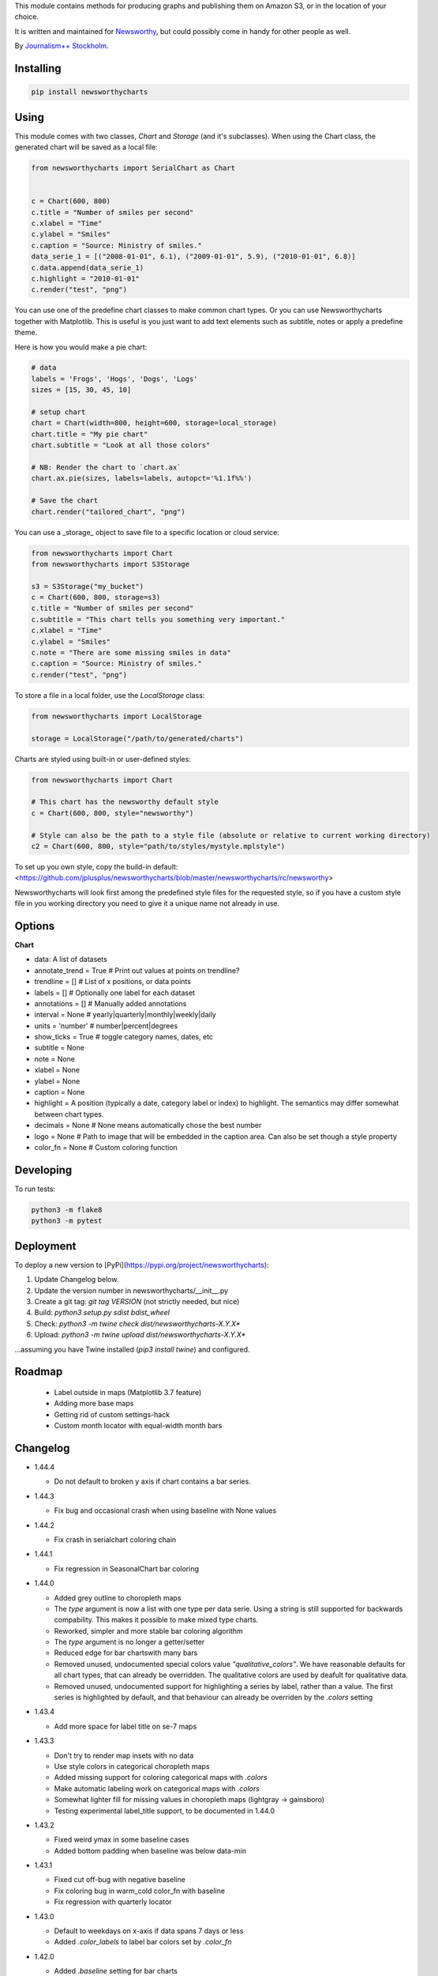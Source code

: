 This  module contains methods for producing graphs and publishing them on Amazon S3, or in the location of your choice.

It is written and maintained for `Newsworthy <https://www.newsworthy.se/en/>`_, but could possibly come in handy for other people as well.

By `Journalism++ Stockholm <http://jplusplus.org/sv>`_.

Installing
----------

.. code-block:: bash

  pip install newsworthycharts


Using
-----

This module comes with two classes, `Chart` and `Storage` (and it's subclasses).
When using the Chart class, the generated chart will be saved as a local file:

.. code-block:: python3

  from newsworthycharts import SerialChart as Chart


  c = Chart(600, 800)
  c.title = "Number of smiles per second"
  c.xlabel = "Time"
  c.ylabel = "Smiles"
  c.caption = "Source: Ministry of smiles."
  data_serie_1 = [("2008-01-01", 6.1), ("2009-01-01", 5.9), ("2010-01-01", 6.8)]
  c.data.append(data_serie_1)
  c.highlight = "2010-01-01"
  c.render("test", "png")

You can use one of the predefine chart classes to make common chart types. Or you can use Newsworthycharts together with Matplotlib. This is useful is you just want to add text elements such as subtitle, notes or apply a predefine theme.

Here is how you would make a pie chart:

.. code-block:: python3

  # data
  labels = 'Frogs', 'Hogs', 'Dogs', 'Logs'
  sizes = [15, 30, 45, 10]

  # setup chart
  chart = Chart(width=800, height=600, storage=local_storage)
  chart.title = "My pie chart"
  chart.subtitle = "Look at all those colors"

  # NB: Render the chart to `chart.ax`
  chart.ax.pie(sizes, labels=labels, autopct='%1.1f%%')

  # Save the chart
  chart.render("tailored_chart", "png")

You can use a _storage_ object to save file to
a specific location or cloud service:

.. code-block:: python3

  from newsworthycharts import Chart
  from newsworthycharts import S3Storage

  s3 = S3Storage("my_bucket")
  c = Chart(600, 800, storage=s3)
  c.title = "Number of smiles per second"
  c.subtitle = "This chart tells you something very important."
  c.xlabel = "Time"
  c.ylabel = "Smiles"
  c.note = "There are some missing smiles in data"
  c.caption = "Source: Ministry of smiles."
  c.render("test", "png")


To store a file in a local folder, use the `LocalStorage` class:

.. code-block:: python3

  from newsworthycharts import LocalStorage

  storage = LocalStorage("/path/to/generated/charts")

Charts are styled using built-in or user-defined styles:

.. code-block:: python3

  from newsworthycharts import Chart

  # This chart has the newsworthy default style
  c = Chart(600, 800, style="newsworthy")

  # Style can also be the path to a style file (absolute or relative to current working directory)
  c2 = Chart(600, 800, style="path/to/styles/mystyle.mplstyle")

To set up you own style, copy the build-in default: <https://github.com/jplusplus/newsworthycharts/blob/master/newsworthycharts/rc/newsworthy>

Newsworthycharts will look first among the predefined style files for the requested style, so if you have a custom style file in you working directory you need to give it a unique name not already in use.

Options
-------

**Chart**

- data: A list of datasets
- annotate_trend = True  # Print out values at points on trendline?
- trendline = []  # List of x positions, or data points
- labels = []  # Optionally one label for each dataset
- annotations = []  # Manually added annotations
- interval = None  # yearly|quarterly|monthly|weekly|daily
- units = 'number'  # number|percent|degrees
- show_ticks = True  # toggle category names, dates, etc
- subtitle = None
- note = None
- xlabel = None
- ylabel = None
- caption = None
- highlight = A position (typically a date, category label or index) to highlight. The semantics may differ somewhat between chart types.
- decimals = None  # None means automatically chose the best number
- logo = None  # Path to image that will be embedded in the caption area. Can also be set though a style property
- color_fn = None  # Custom coloring function


Developing
----------

To run tests:

.. code-block:: python3

  python3 -m flake8
  python3 -m pytest

Deployment
----------

To deploy a new version to [PyPi](https://pypi.org/project/newsworthycharts):

1. Update Changelog below.
2. Update the version number in newsworthycharts/__init__.py
3. Create a git tag: `git tag VERSION` (not strictly needed, but nice)
4. Build: `python3 setup.py sdist bdist_wheel`
5. Check: `python3 -m twine check dist/newsworthycharts-X.Y.X*`
6. Upload: `python3 -m twine upload dist/newsworthycharts-X.Y.X*`

...assuming you have Twine installed (`pip3 install twine`) and configured.

Roadmap
-------
  - Label outside in maps (Matplotlib 3.7 feature)
  - Adding more base maps
  - Getting rid of custom settings-hack
  - Custom month locator with equal-width month bars


Changelog
---------

- 1.44.4
  
  - Do not default to broken y axis if chart contains a bar series.

- 1.44.3
  
  - Fix bug and occasional crash when using baseline with None values

- 1.44.2
  
  - Fix crash in serialchart coloring chain

- 1.44.1
  
  - Fix regression in SeasonalChart bar coloring

- 1.44.0
  
  - Added grey outline to choropleth maps
  - The `type` argument is now a list with one type per data serie. Using a string is still supported for backwards compability. This makes it possible to make mixed type charts.
  - Reworked, simpler and more stable bar coloring algorithm
  - The `type` argument is no longer a getter/setter
  - Reduced edge for bar chartswith many bars
  - Removed unused, undocumented special colors value `"qualitative_colors"`. We have reasonable defaults for all chart types, that can already be overridden. The qualitative colors are used by deafult for qualitative data.
  - Removed unused, undocumented support for highlighting a series by label, rather than a value. The first series is highlighted by default, and that behaviour can already be overriden by the `.colors` setting

- 1.43.4

  - Add more space for label title on se-7 maps

- 1.43.3

  - Don't try to render map insets with no data
  - Use style colors in categorical choropleth maps
  - Added missing support for coloring categorical maps with `.colors`
  - Make automatic labeling work on categorical maps with `.colors`
  - Somewhat lighter fill for missing values in choropleth maps (lightgray -> gainsboro)
  - Testing experimental label_title support, to be documented in 1.44.0

- 1.43.2

  - Fixed weird ymax in some baseline cases
  - Added bottom padding when baseline was below data-min  

- 1.43.1

  - Fixed cut off-bug with negative baseline
  - Fix coloring bug in warm_cold color_fn with baseline 
  - Fix regression with quarterly locator

- 1.43.0

  - Default to weekdays on x-axis if data spans 7 days or less
  - Added `.color_labels` to label bar colors set by `.color_fn`

- 1.42.0

  - Added `.baseline` setting for bar charts
  - `warm_cold` coloring algorithm now works relative `.baseline`
  - Added `.baseline_annotation`
  - `.color_fn` can now be a lambda function (or the name of one of the built in functions), e.g. `chart.color_fn = lambda x: "red" if x < 1.4 else "green"`
  - Bar charts will now always have a small white edge
  - Don't break y axis if data is close to 0
  - Offset quarters will be recognosed as quarters now (e.g. Feb, May, Aug, Nov)
  - Fixed bug in .allow_broken_y_axis implementation, causing y-axis to be broken in too many places
  - Various dependency updates
  - Replaced deprecated PIL.Image.ANTIALIAS with PIL.Image.Resampling.LANCZOS for logotype resizing.
  - Get rid of warnings about missing “glyph 10” when prerendering text to calculate text bos sizes
  - Fixed bug where single values surrounded my None's were not printed out in serial-data line charts. This was an earlier regression that was not noticed for many releases.

- 1.41.0

  - New, experimental chart type: Choropleth maps! Supports both categorical and continuous data. 
  - Better support for monthly time series spanning years
  - Fixed bug where missing annotation slots could crash CategoricalChart

- 1.40.2

  - Don't crash on deprecation warning
  - Matplotlib upgraded from 3.6.2 to 3.6.3
  - Pin some critical requirement versions

- 1.40.1

  - Fix floating point bug in percent labels
  - Test fixes

- 1.40.0

  - Auto-decide `.decimals` if None
  - Round 0.5 to 1, etc in value axis labels and annotations (the `ROUND_HALF_UP` behaviour)
  - Add `.force_decimals` to print out e.g. ”1.0”. Requires `.decimals` to be explicitly set
  - Serial Chart: Allow disabling ”broken y axis” feature by setting `allow_broken_y_axis=False`
  - Deprecated `units="count"`. Make all numbers equal. Use `units="number"` and `decimals=0` to get the earlier behaviour.
  - Remove overriding of decimal settings by units = count
  - Remove noisy deprecation warning on user settings in rc files
  - Formatters will now use the correct minus signs for the given locale.

- 1.39.1

  - Added missing metadata to svg
  - Added .__version__ attribute to the package

- 1.39.0

  - Added pdf export, now more widely used than eps
  - Author and software metadata now added to pdf and png, including the exakt NWCharts version used to produce an image

- 1.38.2
  
  - `S3Storage`: Handle text files.

- 1.38.1

  - Prevent logo from ever being > 155px, to restore previous behaviour.

- 1.38.0

  - Made multi series bar seasonal bar charts work for opposite signs, so that we can make +/- charts

- 1.37.3

  - Bug fix: Don't crash with factor argument in DW charts.

- 1.37.2

  - Fixed rendering bug in non-transparent eps exports with transparent logos

- 1.37.1

  - Fixed bug in argument parsing in S3Storage.save()

- 1.37.0

  - Added `storage_options` argument to `render()` and `render_all()`
  - Unified function signatures across storage classes.

- 1.36.0

  - Added options argument to `S3Storage.save()`

- 1.35.0

  - Enable logo scaling. Provided logos can now be any size, and will be scaled down to an appopriate format.

- 1.34.0

  - Adds `factor` argument to `.render()` and `.render_all()`.
  - Adds missing `transparent` argument to `.render_all()`.
  - Matplotlib @ 3.6.2
  - langcodes @ 3.3 to ensure consistent handling of macro languages (`no` is a valid language)

- 1.33.0:
  
  - Adds `transparent` argument to render method.

- 1.32.3

  - `ScatterPlot`: Mark labeled dots more clearly.

- 1.32.2

  - `SerialChart`: Better error when timepoints are duplicated.

- 1.32.1

  - Bug fixes: Handle negative values when `ymin=0` in SerialChart and remove line stroke from `highlighted_x_ranges`.

- 1.32.0

  - `SerialChart`: New options: `line_width` and `highlighted_x_ranges`. 

- 1.31.0

  - Added `label_placement='outside'` option to SerialChart

- 1.30.0

  - Matplotlib updated from 3.3 to 3.6, including among many, many other things:
    - support for .webp
    - a lot of additions and improvements to rcParams
    - new backends
  - Custom NWCharts parameters to the rc style file is being deprecated, and should eventually be phased out
  - Matplotlib and related modules are now pinned to a specific version
  - Added support for generating webp images!
  - Upgraded pytest to support Python 3.10+
  - Fixed date locators to use thecorrect langauge/locale
  - Added padding on top of title, to avoid cropping diactritics

- 1.29.0

  - `CategoricalChart`: Make it possible to hide legend. 

- 1.28.1

  - `CategoricalChartWithReference`: Handle multi color bars. 

- 1.28.0

  - `Chart` / `SerialChart`: New feature: Mark broken y axis with symbol.

- 1.27.1

  - `SerialChart`: Force y axis range to to given values when `ymax` and `ymin` is defined.

- 1.27.0

  - `SerialChart`: Enable value labeling of each point on line.

- 1.26.1

  - Highlight only current value in SeasonalChart; use different shades of grey for the rest

- 1.26.0

  - Add `SeasonalChart`, a.k.a the Olsson chart

- 1.25.3

  - ProgressChart: Handle missing values
  - `lib.formatter.Formatter`: Handle null values

- 1.25.2

  - ScatterPlot: Enable ymin and xmin in scatterplot.

- 1.25.1

  - Color annoation outline by background color.

- 1.25.0

  - Improved ScatterPlot.

- 1.24.1

  - Bug fix: Inline labeling on charts with missing data.

- 1.24.0

  - CategoricalChartWithReference: Adds highlight option

- 1.23.1

  - Adds missing dependency.

- 1.23.0

  - SerialChart: Introduces inline labeling on lines

- 1.22.1

  - Tweeks on line labeling

- 1.22.0

  - SerialChart: Introduces labeling on lines (rather than just legends)

- 1.21.5

  - Bug fix: Handle charts without ticks to be able to render pie charts again

- 1.21.4

  - Beter height handling in header and footer.
  - Make Noto Sans default font.

- 1.21.3

  - Enable colors property in stacked bar SerialChart.

- 1.21.2

  - Adjusts x margin in RangePlot to fit value labels better.
  - Increases line spacing in subtitle.

- 1.21.1

  - Bug fix: Small change in Datawrapper API.
  - Make ticks option work with SerialChart.init_from

- 1.21.0

  - New feature: Use base `Chart` class to make custom charts.
  - Bug fix: Labels outside canvas in RangePlot

- 1.20.2

  - ClimateCars: Tweeks on 2030 chart.

- 1.20.1

  - Handle np.int as years.

- 1.20.0

  - CategoricalChart: Highlight multiple values with list
  - Bug fix: ylabel placed outside canvas
  - Style: Align caption with note

- 1.19.2

  - RangePlot: Better label margins and bold labels.

- 1.19.1

  - RangePlot: Rename argument values_labels => value_labels.


- 1.19.0

  - Pick up qualitative colors from style file.

- 1.18.1

  - Fixed coloring on highlighted progress charts.
  - Adds ability to highlight both ends on range plot.

- 1.18.0

  - Added `ticks` option to SerialChart, to set custom x-axis ticks
  - Added color option to CategoricalChart, to work exactly as in SerialChart
  - Fixed bug with highlight in line charts where some line was outside the highlighted date.


- 1.17.0

  - Enable multiple targets in progress chart.

- 1.16.2

  - Fixes highlight bug in progress chart.

- 1.16.1

  - Small changes in range plot.

- 1.16.0

  - Adds CO2 budget chart

- 1.15.2

  - ClimateCar chart tweeks.

- 1.15.1

  - Bug fix: Adds newsworthycharts.custom to build.

- 1.15.0

  - Introduces progress charts and removes hard coded font sizes.

- 1.14.0

  - Introduces range plots and enables custom coloring in serial charts.

- 1.13.3

  - Fit long ticks on y axis.

- 1.13.2

  - Set annotation fontsize to same as ticks by default.

- 1.13.1

  - Bug fix: Subtitle placement

- 1.13.0

  - Introduces subtitle and note.
  - Updates default styles to align with Newsworthy style guide.


- 1.12.1

  - Fit footer by logo height. Fixes bug that caused axis overlag when logo was large.

- 1.12.0

  - Introduces stacked categorical bar charts

- 1.11.2

  - Bug fix: Remove failing attemt to store chart in dw format


- 1.11.1

  - Corrects zorder and centers tick on CategoricalChartWithReference

- 1.11.0

  - Introduces new chart: CategoricalChartWithReference

- 1.10.1

  - Fixes bad X ticks in weekly SerialChart (and charts that don't start in January).

- 1.10.0

  - Add annotation_rotation option to categorical charts
  - Fix a crash in some special cases with serial charts shorter than a year.
  - Fix a bug where diff between series was not highlighted if one value was close to zero.

- 1.9.2

  - Include translations in build.

- 1.9.1

    - Translates region to Datawrapper standard when making maps.

- 1.9.0

    - Allows list of dicts to be passed to DatawrapperChart to be make tables, categorical maps etc.

- 1.8.2

    - Require requests.

- 1.8.1

  - Bug fixes.

- 1.8.0

  - Introduces Datawrapper Chart type.

- 1.7.0

  - Adds ymax argument (to SerialChart)
  - Bug fix: Handle missing values in SerialChart with line.

- 1.6.12

  - Bug fix: Set y max to stacked max in stacked bar chart.

- 1.6.11

  - Introduces stacked bars to SerialChart.

- 1.6.10

  - Fixes bar_orientation bug with `init_from()`

- 1.6.9

  - Fix an ugly bug where type=line would not work with `init_from()`

- 1.6.8

  - Some cosmetic changes: no legend if only one series, color updates, thinner zero line.


- 1.6.7

  - Make title and units work with `init_from` again

- 1.6.6

  - Add warm/cold color function

- 1.6.5

  - Really, really make `init_from` work, by allowingly allowing allowed attributes

- 1.6.4

  - Fix bug where `init_from` would sometime duplicate data.
  - Make sure `init_from` does not overwrite class methods.

- 1.6.3

  - Protect private properties from being overwritten by `init_from`
  - When `units` is count, `decimal` should default to 0 if not provided. This sometimes didn't work. Now it does.

- 1.6.2

  - Make `init_from` work as expected with a language argument

- 1.6.1

  - Make `init_from` work as expected with multiple data series

- 1.6.0

  - Added a factory method to create charts from a JSON-like Python object, like so: `SerialChart.init_from(config, storage)`

- 1.5.1

  - Fix packaging error in 1.5.0

- 1.5.0

  - Expose available chart engines in `CHART_ENGINES` constant for dynamic loading
  - Add `color_fn` property, for coloring bars based on value
  - Increase line width in default style
  - Upgrading Numpy could potentially affect how infinity is treated in serial charts.

- 1.4.1

  - Revert text adjusting for categorical charts, as it had issues

- 1.4.0

  - Add new ScatterPlot chart class
  - Improved text adjusting in serial charts
  - More secure YAML file parsing

- 1.3.3

  - Make small bar charts with very many bars look better

- 1.3.2

  - Make labels work again, 1.3.1 broke those in some circumstances

- 1.3.1

  - Make inner_max/min_x work with leading / trailing None values
  - Make sure single, orphaned values are visible (as points) in line charts

- 1.3.0

  - Allow (and recommend) using Matplotlib 3. This may affect how some charts are rendered.
  - Removed undocumented and incomplete Latex support from caption.
  - Don't highlight diff outside either series' extreme ends.

- 1.2.1

  - Use strong color if there is nothing to highlight.

- 1.2.0

  - Fix a bug where `decimals` setting was not used in all annotations. Potentially breaking in some implementations.
  - Make the annotation offset 80% of the fontsize (used to be a hardcoded number of pixels)

- 1.1.5

  - Small cosmetic update: Decrease offset of annotation.

- 1.1.4

  - Require Matplotlib < 3, because we are still relying on some features that are deprecated there. Also, internal changes to Matplot lib may cause some charts to look different depending on version.

- 1.1.3

  - Make annotation use default font size, as relative sizing didn't work here anyway

- 1.1.2

  - Move class properties to method properties to make sure multiple Chart instances work as intended/documented. This will make tests run again.
  - None values in bar charts are not annotated (trying to annotate None values used to result in a crash)
  - More tests

- 1.1.1

  - Annotations should now work as expected on series with missing data

- 1.1.0

  - Fix bug where decimal setting wasn't always respected
  - Make no decimals the default if unit is "count"

- 1.0.0

  - First version
